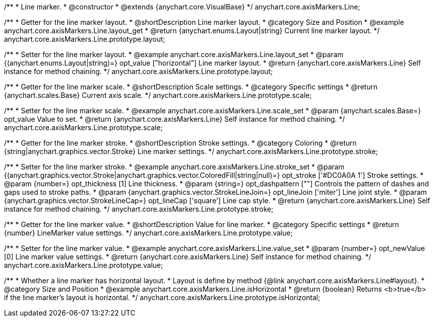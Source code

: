 /**
 * Line marker.
 * @constructor
 * @extends {anychart.core.VisualBase}
 */
anychart.core.axisMarkers.Line;


//----------------------------------------------------------------------------------------------------------------------
//
//  anychart.core.axisMarkers.Line.prototype.layout
//
//----------------------------------------------------------------------------------------------------------------------

/**
 * Getter for the line marker layout.
 * @shortDescription Line marker layout.
 * @category Size and Position
 * @example anychart.core.axisMarkers.Line.layout_get
 * @return {anychart.enums.Layout|string} Current line marker layout.
 */
anychart.core.axisMarkers.Line.prototype.layout;

/**
 * Setter for the line marker layout.
 * @example anychart.core.axisMarkers.Line.layout_set
 * @param {(anychart.enums.Layout|string)=} opt_value ["horizontal"] Line marker layout.
 * @return {anychart.core.axisMarkers.Line} Self instance for method chaining.
 */
anychart.core.axisMarkers.Line.prototype.layout;


//----------------------------------------------------------------------------------------------------------------------
//
//  anychart.core.axisMarkers.Line.prototype.scale
//
//----------------------------------------------------------------------------------------------------------------------

/**
 * Getter for the line marker scale.
 * @shortDescription Scale settings.
 * @category Specific settings
 * @return {anychart.scales.Base} Current axis scale.
 */
anychart.core.axisMarkers.Line.prototype.scale;

/**
 * Setter for the line marker scale.
 * @example anychart.core.axisMarkers.Line.scale_set
 * @param {anychart.scales.Base=} opt_value Value to set.
 * @return {anychart.core.axisMarkers.Line} Self instance for method chaining.
 */
anychart.core.axisMarkers.Line.prototype.scale;


//----------------------------------------------------------------------------------------------------------------------
//
//  anychart.core.axisMarkers.Line.prototype.stroke
//
//----------------------------------------------------------------------------------------------------------------------

/**
 * Getter for the line marker stroke.
 * @shortDescription Stroke settings.
 * @category Coloring
 * @return {string|anychart.graphics.vector.Stroke} Line marker settings.
 */
anychart.core.axisMarkers.Line.prototype.stroke;

/**
 * Setter for the line marker stroke.
 * @example anychart.core.axisMarkers.Line.stroke_set
 * @param {(anychart.graphics.vector.Stroke|anychart.graphics.vector.ColoredFill|string|null)=} opt_stroke ['#DC0A0A 1'] Stroke settings.
 * @param {number=} opt_thickness [1] Line thickness.
 * @param {string=} opt_dashpattern [""] Controls the pattern of dashes and gaps used to stroke paths.
 * @param {anychart.graphics.vector.StrokeLineJoin=} opt_lineJoin ['miter'] Line joint style.
 * @param {anychart.graphics.vector.StrokeLineCap=} opt_lineCap ['square'] Line cap style.
 * @return {anychart.core.axisMarkers.Line} Self instance for method chaining.
 */
anychart.core.axisMarkers.Line.prototype.stroke;

//----------------------------------------------------------------------------------------------------------------------
//
//  anychart.core.axisMarkers.Line.prototype.value
//
//----------------------------------------------------------------------------------------------------------------------

/**
 * Getter for the line marker value.
 * @shortDescription Value for line marker.
 * @category Specific settings
 * @return {number} LineMarker value settings.
 */
anychart.core.axisMarkers.Line.prototype.value;

/**
 * Setter for the line marker value.
 * @example anychart.core.axisMarkers.Line.value_set
 * @param {number=} opt_newValue [0] Line marker value settings.
 * @return {anychart.core.axisMarkers.Line} Self instance for method chaining.
 */
anychart.core.axisMarkers.Line.prototype.value;


//----------------------------------------------------------------------------------------------------------------------
//
//  anychart.core.axisMarkers.Line.prototype.isHorizontal
//
//----------------------------------------------------------------------------------------------------------------------

/**
 * Whether a line marker has horizontal layout.
 * Layout is define by method {@link anychart.core.axisMarkers.Line#layout}.
 * @category Size and Position
 * @example anychart.core.axisMarkers.Line.isHorizontal
 * @return {boolean} Returns <b>true</b> if the line marker's layout is horizontal.
 */
anychart.core.axisMarkers.Line.prototype.isHorizontal;

